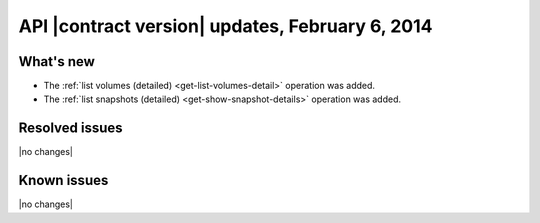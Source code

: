 API |contract version| updates, February 6, 2014
------------------------------------------------

What's new
~~~~~~~~~~

-  The :ref:`list volumes (detailed) <get-list-volumes-detail>` operation was added.

-  The :ref:`list snapshots (detailed) <get-show-snapshot-details>` operation was added.

Resolved issues
~~~~~~~~~~~~~~~

|no changes|

Known issues
~~~~~~~~~~~~

|no changes|

